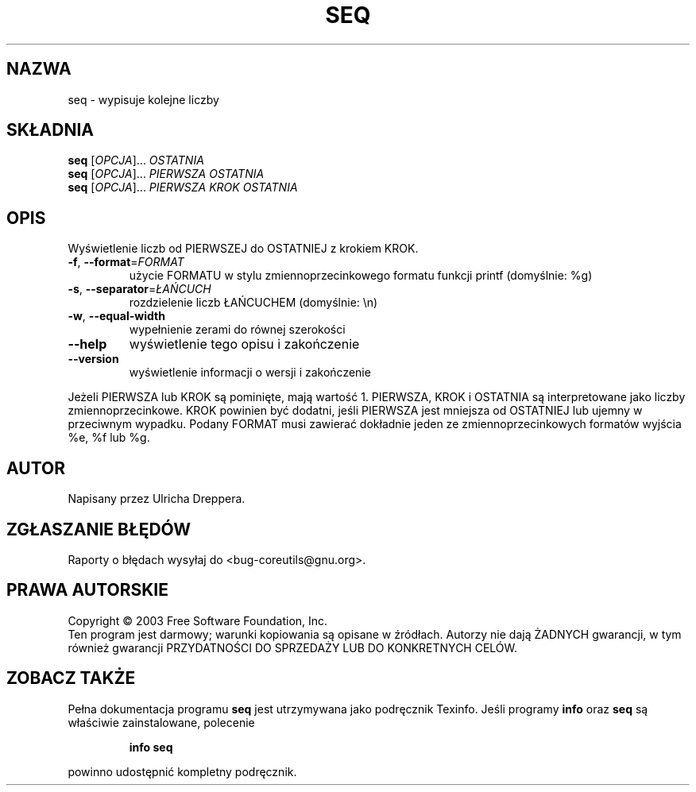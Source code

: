 .\" {PTM/WK/2000-VI}
.\" Translation update: Robert Luberda <robert@debian.org>, Jul 2004, coreutils 5.0.91
.\" (wygenerowane automatycznie przez help2man)
.\" $Id: seq.1,v 1.3 2004/07/09 13:25:58 robert Exp $
.\"
.\" DO NOT MODIFY THIS FILE!  It was generated by help2man 1.33.
.TH SEQ "1" "lipiec 2004" "seq (coreutils) 5.0.91" "Polecenia użytkownika"
.SH NAZWA
seq \- wypisuje kolejne liczby
.SH SKŁADNIA
.B seq
[\fIOPCJA\fR]... \fIOSTATNIA\fR
.br
.B seq
[\fIOPCJA\fR]... \fIPIERWSZA OSTATNIA\fR
.br
.B seq
[\fIOPCJA\fR]... \fIPIERWSZA KROK OSTATNIA\fR
.SH OPIS
Wyświetlenie liczb od PIERWSZEJ do OSTATNIEJ z krokiem KROK.
.TP
\fB\-f\fR, \fB\-\-format\fR=\fIFORMAT\fR
użycie FORMATU w stylu zmiennoprzecinkowego formatu
funkcji printf (domyślnie: %g)
.TP
\fB\-s\fR, \fB\-\-separator\fR=\fIŁAŃCUCH\fR
rozdzielenie liczb ŁAŃCUCHEM (domyślnie: \en)
.TP
\fB\-w\fR, \fB\-\-equal\-width\fR
wypełnienie zerami do równej szerokości
.TP
\fB\-\-help\fR
wyświetlenie tego opisu i zakończenie
.TP
\fB\-\-version\fR
wyświetlenie informacji o wersji i zakończenie
.PP
Jeżeli PIERWSZA lub KROK są pominięte, mają wartość 1.
PIERWSZA, KROK i OSTATNIA są interpretowane jako liczby zmiennoprzecinkowe.
KROK powinien być dodatni, jeśli PIERWSZA jest mniejsza od OSTATNIEJ lub
ujemny w przeciwnym wypadku. Podany FORMAT musi zawierać dokładnie jeden
ze zmiennoprzecinkowych formatów wyjścia %e, %f lub %g.
.SH AUTOR
Napisany przez Ulricha Dreppera.
.SH "ZGŁASZANIE BŁĘDÓW"
Raporty o błędach wysyłaj do <bug-coreutils@gnu.org>.
.SH PRAWA AUTORSKIE
Copyright \(co 2003 Free Software Foundation, Inc.
.br
Ten program jest darmowy; warunki kopiowania są opisane w źródłach.
Autorzy nie dają ŻADNYCH gwarancji, w tym również gwarancji PRZYDATNOŚCI
DO SPRZEDAŻY LUB DO KONKRETNYCH CELÓW.
.SH "ZOBACZ TAKŻE"
Pełna dokumentacja programu
.B seq
jest utrzymywana jako podręcznik Texinfo. Jeśli programy
.B info
oraz
.B seq
są właściwie zainstalowane, polecenie
.IP
.B info seq
.PP
powinno udostępnić kompletny podręcznik.
